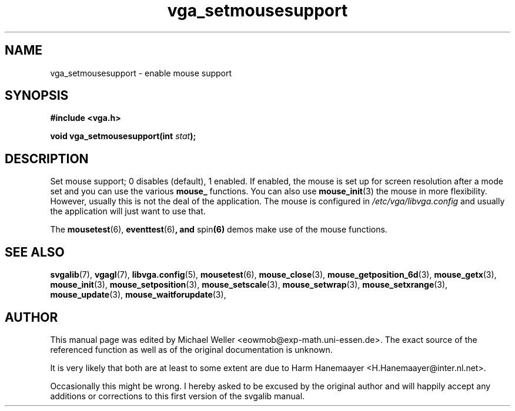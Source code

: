 .TH vga_setmousesupport 3 "27 July 1997" "Svgalib (>= 1.2.11)" "Svgalib User Manual"
.SH NAME
vga_setmousesupport \- enable mouse support
.SH SYNOPSIS

.B "#include <vga.h>"

.BI "void vga_setmousesupport(int " stat );

.SH DESCRIPTION
Set mouse support; 0 disables (default), 1 enabled. If
enabled, the mouse is set up for screen resolution after a
mode set and you can use the various
.B mouse_
functions. You can also use
.BR mouse_init (3)
the mouse in more flexibility. However, usually this is not the deal of the application.
The mouse is configured in
.I /etc/vga/libvga.config
and usually the application will just want to use that.

The
.BR mousetest "(6), " eventtest (6) ", and " spin (6)
demos make use of the mouse functions.
.SH SEE ALSO

.BR svgalib (7),
.BR vgagl (7),
.BR libvga.config (5),
.BR mousetest (6),
.BR mouse_close (3),
.BR mouse_getposition_6d (3),
.BR mouse_getx (3),
.BR mouse_init (3),
.BR mouse_setposition (3),
.BR mouse_setscale (3),
.BR mouse_setwrap (3),
.BR mouse_setxrange (3),
.BR mouse_update (3),
.BR mouse_waitforupdate (3),
.SH AUTHOR

This manual page was edited by Michael Weller <eowmob@exp-math.uni-essen.de>. The
exact source of the referenced function as well as of the original documentation is
unknown.

It is very likely that both are at least to some extent are due to
Harm Hanemaayer <H.Hanemaayer@inter.nl.net>.

Occasionally this might be wrong. I hereby
asked to be excused by the original author and will happily accept any additions or corrections
to this first version of the svgalib manual.
